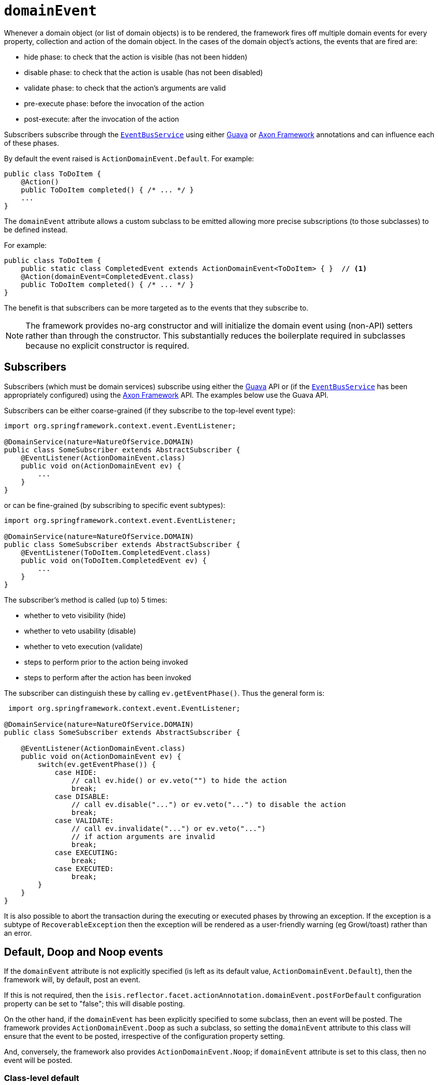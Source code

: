 = `domainEvent`
:Notice: Licensed to the Apache Software Foundation (ASF) under one or more contributor license agreements. See the NOTICE file distributed with this work for additional information regarding copyright ownership. The ASF licenses this file to you under the Apache License, Version 2.0 (the "License"); you may not use this file except in compliance with the License. You may obtain a copy of the License at. http://www.apache.org/licenses/LICENSE-2.0 . Unless required by applicable law or agreed to in writing, software distributed under the License is distributed on an "AS IS" BASIS, WITHOUT WARRANTIES OR  CONDITIONS OF ANY KIND, either express or implied. See the License for the specific language governing permissions and limitations under the License.
:page-partial:


Whenever a domain object (or list of domain objects) is to be rendered, the framework fires off multiple domain events for every property, collection and action of the domain object.
In the cases of the domain object's actions, the events that are fired are:

* hide phase: to check that the action is visible (has not been hidden)
* disable phase: to check that the action is usable (has not been disabled)
* validate phase: to check that the action's arguments are valid
* pre-execute phase: before the invocation of the action
* post-execute: after the invocation of the action

Subscribers subscribe through the xref:refguide:applib-svc:core-domain-api/EventBusService.adoc[`EventBusService`] using either link:https://github.com/google/guava[Guava] or link:http://www.axonframework.org/[Axon Framework] annotations and can influence each of these phases.

By default the event raised is `ActionDomainEvent.Default`.
For example:

[source,java]
----
public class ToDoItem {
    @Action()
    public ToDoItem completed() { /* ... */ }
    ...
}
----


The `domainEvent` attribute allows a custom subclass to be emitted allowing more precise subscriptions (to those
subclasses) to be defined instead.


For example:

[source,java]
----
public class ToDoItem {
    public static class CompletedEvent extends ActionDomainEvent<ToDoItem> { }  // <1>
    @Action(domainEvent=CompletedEvent.class)
    public ToDoItem completed() { /* ... */ }
}
----

The benefit is that subscribers can be more targeted as to the events that they subscribe to.


[NOTE]
====
The framework provides no-arg constructor and will initialize the domain event using (non-API) setters rather than through the constructor.
This substantially reduces the boilerplate required in subclasses because no explicit constructor is required.
====



== Subscribers

Subscribers (which must be domain services) subscribe using either the link:https://github.com/google/guava[Guava] API or (if the xref:refguide:applib-svc:core-domain-api/EventBusService.adoc[`EventBusService`] has been appropriately configured) using the link:http://www.axonframework.org/[Axon Framework] API.  The examples below use the Guava API.

Subscribers can be either coarse-grained (if they subscribe to the top-level event type):

[source,java]
----
import org.springframework.context.event.EventListener;

@DomainService(nature=NatureOfService.DOMAIN)
public class SomeSubscriber extends AbstractSubscriber {
    @EventListener(ActionDomainEvent.class)
    public void on(ActionDomainEvent ev) {
        ...
    }
}
----

or can be fine-grained (by subscribing to specific event subtypes):

[source,java]
----
import org.springframework.context.event.EventListener;

@DomainService(nature=NatureOfService.DOMAIN)
public class SomeSubscriber extends AbstractSubscriber {
    @EventListener(ToDoItem.CompletedEvent.class)
    public void on(ToDoItem.CompletedEvent ev) {
        ...
    }
}
----



The subscriber's method is called (up to) 5 times:

* whether to veto visibility (hide)
* whether to veto usability (disable)
* whether to veto execution (validate)
* steps to perform prior to the action being invoked
* steps to perform after the action has been invoked

The subscriber can distinguish these by calling `ev.getEventPhase()`.
Thus the general form is:

[source,java]
----
 import org.springframework.context.event.EventListener;

@DomainService(nature=NatureOfService.DOMAIN)
public class SomeSubscriber extends AbstractSubscriber {

    @EventListener(ActionDomainEvent.class)
    public void on(ActionDomainEvent ev) {
        switch(ev.getEventPhase()) {
            case HIDE:
                // call ev.hide() or ev.veto("") to hide the action
                break;
            case DISABLE:
                // call ev.disable("...") or ev.veto("...") to disable the action
                break;
            case VALIDATE:
                // call ev.invalidate("...") or ev.veto("...")
                // if action arguments are invalid
                break;
            case EXECUTING:
                break;
            case EXECUTED:
                break;
        }
    }
}
----

It is also possible to abort the transaction during the executing or executed phases by throwing an exception. If the exception is a subtype of `RecoverableException` then the exception will be rendered as a user-friendly warning (eg Growl/toast) rather than an error.




== Default, Doop and Noop events

If the `domainEvent` attribute is not explicitly specified (is left as its default value, `ActionDomainEvent.Default`), then the framework will, by default, post an event.

If this is not required, then the `isis.reflector.facet.actionAnnotation.domainEvent.postForDefault` configuration property can be set to "false"; this will disable posting.

On the other hand, if the `domainEvent` has been explicitly specified to some subclass, then an event will be posted.
The framework provides `ActionDomainEvent.Doop` as such a subclass, so setting the `domainEvent` attribute to this class will ensure that the event to be posted, irrespective of the configuration property setting.

And, conversely, the framework also provides `ActionDomainEvent.Noop`; if `domainEvent` attribute is set to this class, then no event will be posted.



=== Class-level default

Sometimes a subscriber is interested in all of the actions of a given class, though not any individual action.
A common use case is to hide or disable all actions for some particular object for some particular user group.

For this use, the default action domain event can be annotated using `@DomainObject`:

[source,java]
----
@DomainObject(
    actionDomainEvent=ToDoItem.ActionDomainEventDefault.class
)
public class ToDoItem {
    public static class ActionDomainEventDefault
        extends org.apache.isis.applib.events.domain.ActionDomainEvent<Object> { }
    ...

    public void updateDescription(final String description) {
        this.description = description;
    }

}
----


== Raising events programmatically

Normally events are only raised for interactions through the UI.
However, events can be raised programmatically either by calling the xref:refguide:applib-svc:core-domain-api/EventBusService.adoc[`EventBusService`] API directly, or by emulating the UI by wrapping the target object using the xref:refguide:applib-svc:application-layer-api/WrapperFactory.adoc[`WrapperFactory`] domain service.


== See also

This attribute is also supported for:

* xref:refguide:applib-ant:Collection.adoc#domainEvent[collections] and
* xref:refguide:applib-ant:Property.adoc#domainEvent[properties].







